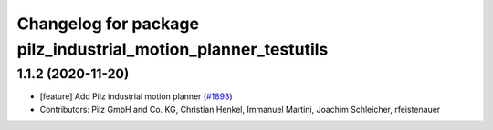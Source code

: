 ^^^^^^^^^^^^^^^^^^^^^^^^^^^^^^^^^^^^^^^^^^^^^^^^^^^^^^
Changelog for package pilz_industrial_motion_planner_testutils
^^^^^^^^^^^^^^^^^^^^^^^^^^^^^^^^^^^^^^^^^^^^^^^^^^^^^^

1.1.2 (2020-11-20)
------------------
* [feature] Add Pilz industrial motion planner (`#1893 <https://github.com/tylerjw/moveit/issues/1893>`_)
* Contributors: Pilz GmbH and Co. KG, Christian Henkel, Immanuel Martini, Joachim Schleicher, rfeistenauer

